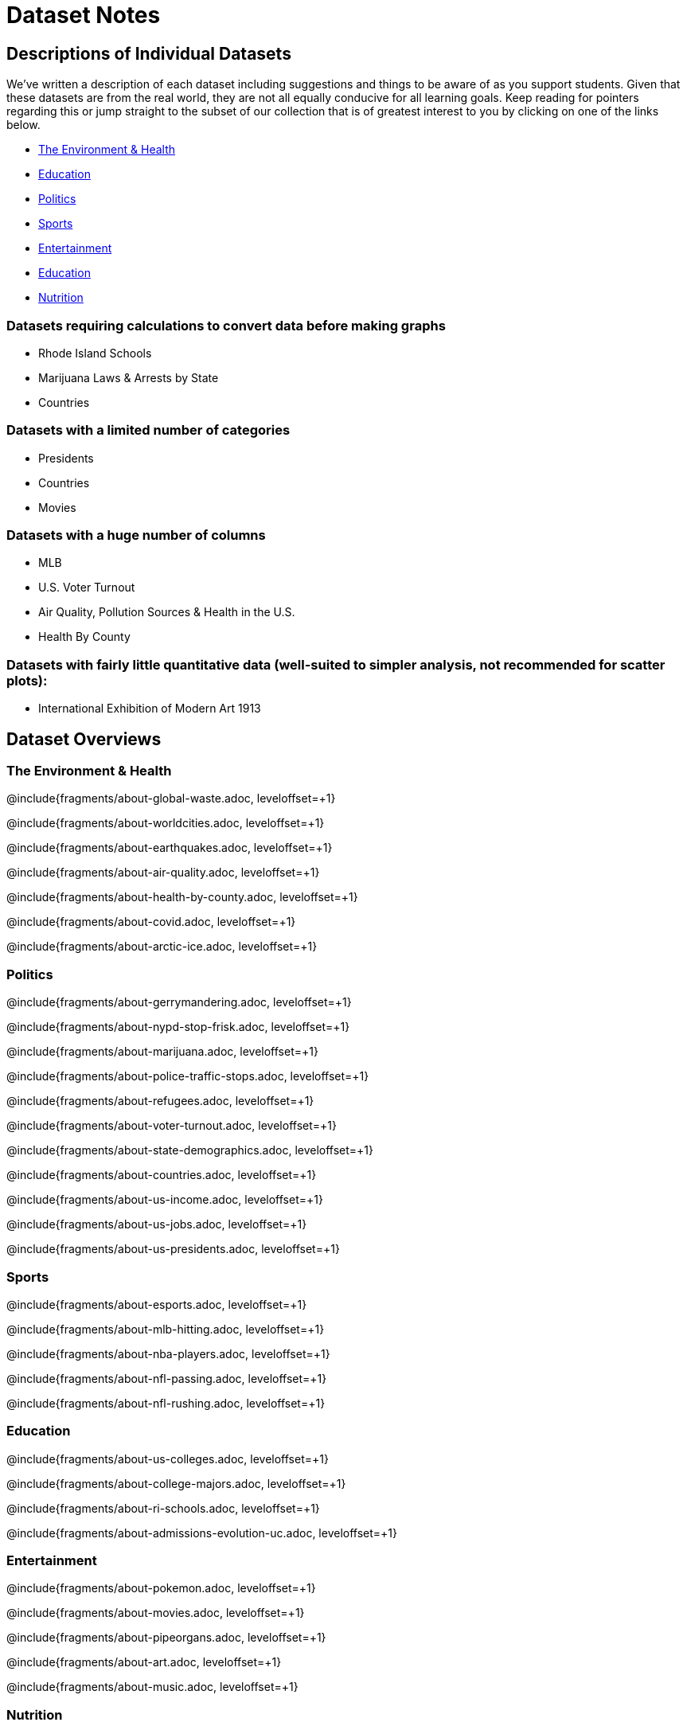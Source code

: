 [.canBeLongerThanAPage]
= Dataset Notes

== Descriptions of Individual Datasets

We've written a description of each dataset including suggestions and things to be aware of as you support students.  Given that these datasets are from the real world, they are not all equally conducive for all learning goals. Keep reading for pointers regarding this or jump straight to the subset of our collection that is of greatest interest to you by clicking on one of the links below.

- <<environment, The Environment & Health>>
- <<education, Education>>
- <<politics, Politics>>
- <<sports, Sports>>
- <<entertainment, Entertainment>>
- <<education, Education>>
- <<nutrition, Nutrition>>

=== Datasets requiring calculations to convert data before making graphs

- Rhode Island Schools
- Marijuana Laws & Arrests by State
- Countries

=== Datasets with a limited number of categories

- Presidents
- Countries
- Movies

=== Datasets with a huge number of columns

- MLB
- U.S. Voter Turnout
- Air Quality, Pollution Sources & Health in the U.S.
- Health By County

=== Datasets with fairly little quantitative data (well-suited to simpler analysis, not recommended for scatter plots):

- International Exhibition of Modern Art 1913

== Dataset Overviews
[[environment]]
=== The Environment & Health

@include{fragments/about-global-waste.adoc, leveloffset=+1}

@include{fragments/about-worldcities.adoc, leveloffset=+1}

@include{fragments/about-earthquakes.adoc, leveloffset=+1}

@include{fragments/about-air-quality.adoc, leveloffset=+1}

@include{fragments/about-health-by-county.adoc, leveloffset=+1}

@include{fragments/about-covid.adoc, leveloffset=+1}

@include{fragments/about-arctic-ice.adoc, leveloffset=+1}


[[politics]]
=== Politics

@include{fragments/about-gerrymandering.adoc, leveloffset=+1}

@include{fragments/about-nypd-stop-frisk.adoc, leveloffset=+1}

@include{fragments/about-marijuana.adoc, leveloffset=+1}

@include{fragments/about-police-traffic-stops.adoc, leveloffset=+1}

@include{fragments/about-refugees.adoc, leveloffset=+1}

@include{fragments/about-voter-turnout.adoc, leveloffset=+1}

@include{fragments/about-state-demographics.adoc, leveloffset=+1}

@include{fragments/about-countries.adoc, leveloffset=+1}

@include{fragments/about-us-income.adoc, leveloffset=+1}

@include{fragments/about-us-jobs.adoc, leveloffset=+1}

@include{fragments/about-us-presidents.adoc, leveloffset=+1}


[[sports]]
=== Sports

@include{fragments/about-esports.adoc, leveloffset=+1}

@include{fragments/about-mlb-hitting.adoc, leveloffset=+1}

@include{fragments/about-nba-players.adoc, leveloffset=+1}

@include{fragments/about-nfl-passing.adoc, leveloffset=+1}

@include{fragments/about-nfl-rushing.adoc, leveloffset=+1}


[[education]]
=== Education

@include{fragments/about-us-colleges.adoc, leveloffset=+1}

@include{fragments/about-college-majors.adoc, leveloffset=+1}

@include{fragments/about-ri-schools.adoc, leveloffset=+1}

@include{fragments/about-admissions-evolution-uc.adoc, leveloffset=+1}


[[entertainment]]
=== Entertainment

@include{fragments/about-pokemon.adoc, leveloffset=+1}

@include{fragments/about-movies.adoc, leveloffset=+1}

@include{fragments/about-pipeorgans.adoc, leveloffset=+1}

@include{fragments/about-art.adoc, leveloffset=+1}

@include{fragments/about-music.adoc, leveloffset=+1}


[[nutrition]]
=== Nutrition

@include{fragments/about-fastfood.adoc, leveloffset=+1}

@include{fragments/about-sodas-coffee-etc.adoc, leveloffset=+1}

